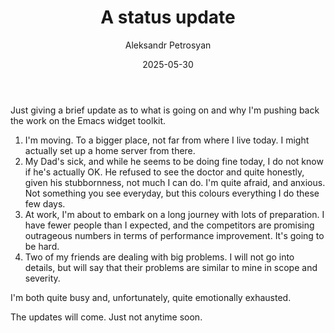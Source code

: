 #+TITLE: A status update
#+AUTHOR: Aleksandr Petrosyan
#+DATE: 2025-05-30

Just giving a brief update as to what is going on and why I'm pushing back the work on the Emacs widget toolkit.

1. I'm moving.  To a bigger place, not far from where I live today.  I might actually set up a home server from there.
2. My Dad's sick, and while he seems to be doing fine today, I do not know if he's actually OK.  He refused to see the doctor and quite honestly, given his stubbornness, not much I can do.  I'm quite afraid, and anxious.  Not something you see everyday, but this colours everything I do these few days.
3. At work, I'm about to embark on a long journey with lots of preparation.  I have fewer people than I expected, and the competitors are promising outrageous numbers in terms of performance improvement.  It's going to be hard.
4. Two of my friends are dealing with big problems.  I will not go into details, but will say that their problems are similar to mine in scope and severity.


I'm both quite busy and, unfortunately, quite emotionally exhausted.

The updates will come.  Just not anytime soon.
